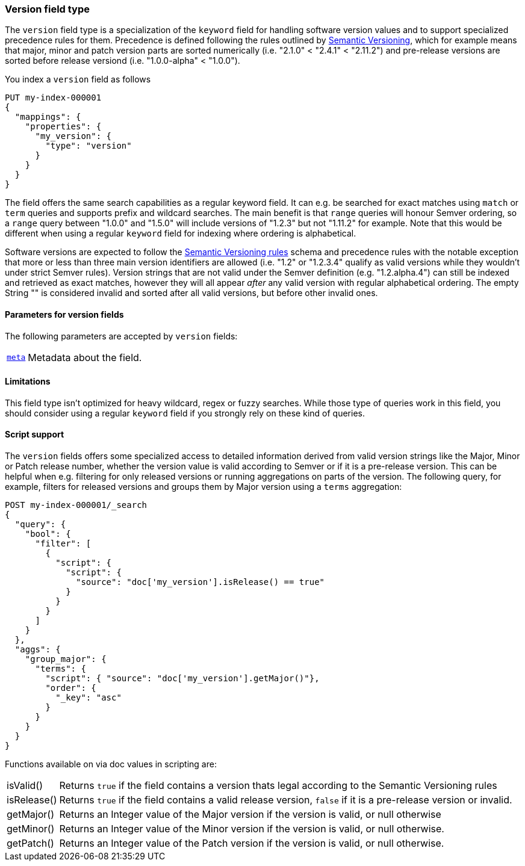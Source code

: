 [role="xpack"]
[testenv="basic"]
[discrete]
[[version-field-type]]
=== Version field type

The `version` field type is a specialization of the `keyword` field for
handling software version values and to support specialized precedence
rules for them. Precedence is defined following the rules outlined by
https://semver.org/[Semantic Versioning], which for example means that
major, minor and patch version parts are sorted numerically (i.e. 
"2.1.0" < "2.4.1" < "2.11.2") and pre-release versions are sorted before
release versiond (i.e. "1.0.0-alpha" < "1.0.0").

You index a `version` field as follows

[source,console]
--------------------------------------------------
PUT my-index-000001
{
  "mappings": {
    "properties": {
      "my_version": {
        "type": "version"
      }
    }
  }
}

--------------------------------------------------

The field offers the same search capabilities as a regular keyword field. It 
can e.g. be searched for exact matches using `match` or `term` queries and
supports prefix and wildcard searches. The main benefit is that `range` queries
will honour Semver ordering, so a `range` query between "1.0.0" and "1.5.0"
will include versions of "1.2.3" but not "1.11.2" for example. Note that this
would be different when using a regular `keyword` field for indexing where ordering
is alphabetical.

Software versions are expected to follow the
https://semver.org/[Semantic Versioning rules] schema and precedence rules with
the notable exception that more or less than three main version identifiers are
allowed (i.e. "1.2" or "1.2.3.4" qualify as valid versions while they wouldn't under
strict Semver rules). Version strings that are not valid under the Semver definition
(e.g. "1.2.alpha.4") can still be indexed and retrieved as exact matches, however they
will all appear _after_ any valid version with regular alphabetical ordering. The empty
String "" is considered invalid and sorted after all valid versions, but before other
invalid ones.

[discrete]
[[version-params]]
==== Parameters for version fields

The following parameters are accepted by `version` fields:

[horizontal]

<<mapping-field-meta,`meta`>>::

    Metadata about the field.

[discrete]
==== Limitations

This field type isn't optimized for heavy wildcard, regex or fuzzy searches. While those
type of queries work in this field, you should consider using a regular `keyword` field if
you strongly rely on these kind of queries.

==== Script support

The `version` fields offers some specialized access to detailed information derived from
valid version strings like the Major, Minor or Patch release number, whether the version value
is valid according to Semver or if it is a pre-release version. This can be helpful when e.g.
filtering for only released versions or running aggregations on parts of the version.
The following query, for example, filters for released versions and groups them by Major version
using a `terms` aggregation:

[source,console]
--------------------------------------------------
POST my-index-000001/_search
{
  "query": {
    "bool": {
      "filter": [
        {
          "script": {
            "script": {
              "source": "doc['my_version'].isRelease() == true"
            }
          }
        }
      ]
    }
  },
  "aggs": {
    "group_major": {
      "terms": {
        "script": { "source": "doc['my_version'].getMajor()"},
        "order": {
          "_key": "asc"
        }
      }
    }
  }
}

--------------------------------------------------
// TEST[continued]

Functions available on via doc values in scripting are:

[horizontal]

isValid()::
    Returns `true` if the field contains a version thats legal according to the Semantic Versioning rules

isRelease()::
    Returns `true` if the field contains a valid release version, `false` if it is a pre-release version or invalid.

getMajor()::
    Returns an Integer value of the Major version if the version is valid, or null otherwise

getMinor()::
    Returns an Integer value of the Minor  version if the version is valid, or null otherwise.
    
getPatch()::
    Returns an Integer value of the Patch version if the version is valid, or null otherwise.